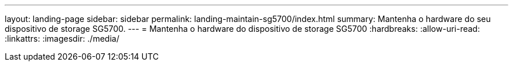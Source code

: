 ---
layout: landing-page 
sidebar: sidebar 
permalink: landing-maintain-sg5700/index.html 
summary: Mantenha o hardware do seu dispositivo de storage SG5700. 
---
= Mantenha o hardware do dispositivo de storage SG5700
:hardbreaks:
:allow-uri-read: 
:linkattrs: 
:imagesdir: ./media/


